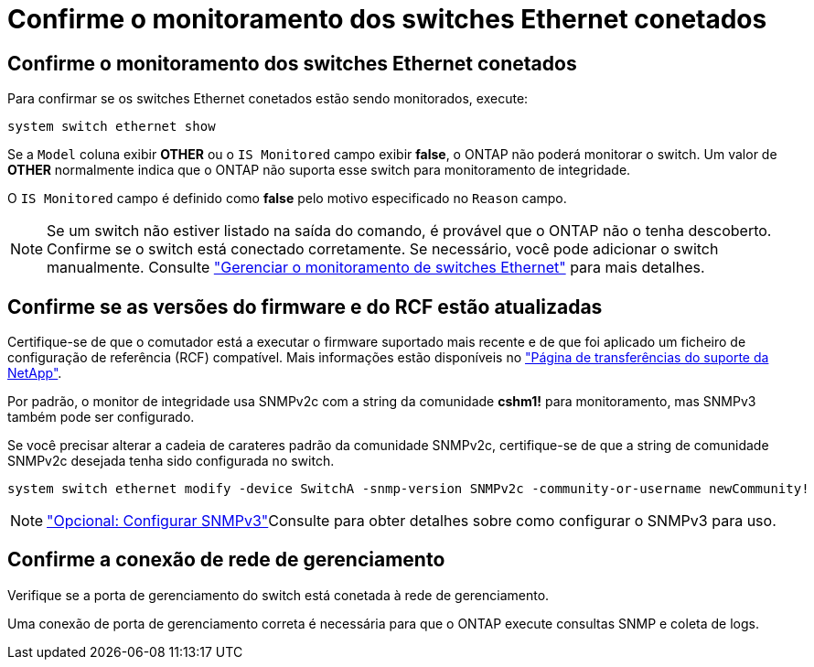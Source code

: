 = Confirme o monitoramento dos switches Ethernet conetados
:allow-uri-read: 




== Confirme o monitoramento dos switches Ethernet conetados

Para confirmar se os switches Ethernet conetados estão sendo monitorados, execute:

[source, cli]
----
system switch ethernet show
----
Se a `Model` coluna exibir *OTHER* ou o `IS Monitored` campo exibir *false*, o ONTAP não poderá monitorar o switch. Um valor de *OTHER* normalmente indica que o ONTAP não suporta esse switch para monitoramento de integridade.

O `IS Monitored` campo é definido como *false* pelo motivo especificado no `Reason` campo.

[NOTE]
====
Se um switch não estiver listado na saída do comando, é provável que o ONTAP não o tenha descoberto.  Confirme se o switch está conectado corretamente.  Se necessário, você pode adicionar o switch manualmente. Consulte link:monitor-manage.html["Gerenciar o monitoramento de switches Ethernet"] para mais detalhes.

====


== Confirme se as versões do firmware e do RCF estão atualizadas

Certifique-se de que o comutador está a executar o firmware suportado mais recente e de que foi aplicado um ficheiro de configuração de referência (RCF) compatível. Mais informações estão disponíveis no https://mysupport.netapp.com/site/downloads["Página de transferências do suporte da NetApp"^].

Por padrão, o monitor de integridade usa SNMPv2c com a string da comunidade *cshm1!* para monitoramento, mas SNMPv3 também pode ser configurado.

Se você precisar alterar a cadeia de carateres padrão da comunidade SNMPv2c, certifique-se de que a string de comunidade SNMPv2c desejada tenha sido configurada no switch.

[source, cli]
----
system switch ethernet modify -device SwitchA -snmp-version SNMPv2c -community-or-username newCommunity!
----

NOTE: link:config-snmpv3.html["Opcional: Configurar SNMPv3"]Consulte para obter detalhes sobre como configurar o SNMPv3 para uso.



== Confirme a conexão de rede de gerenciamento

Verifique se a porta de gerenciamento do switch está conetada à rede de gerenciamento.

Uma conexão de porta de gerenciamento correta é necessária para que o ONTAP execute consultas SNMP e coleta de logs.
